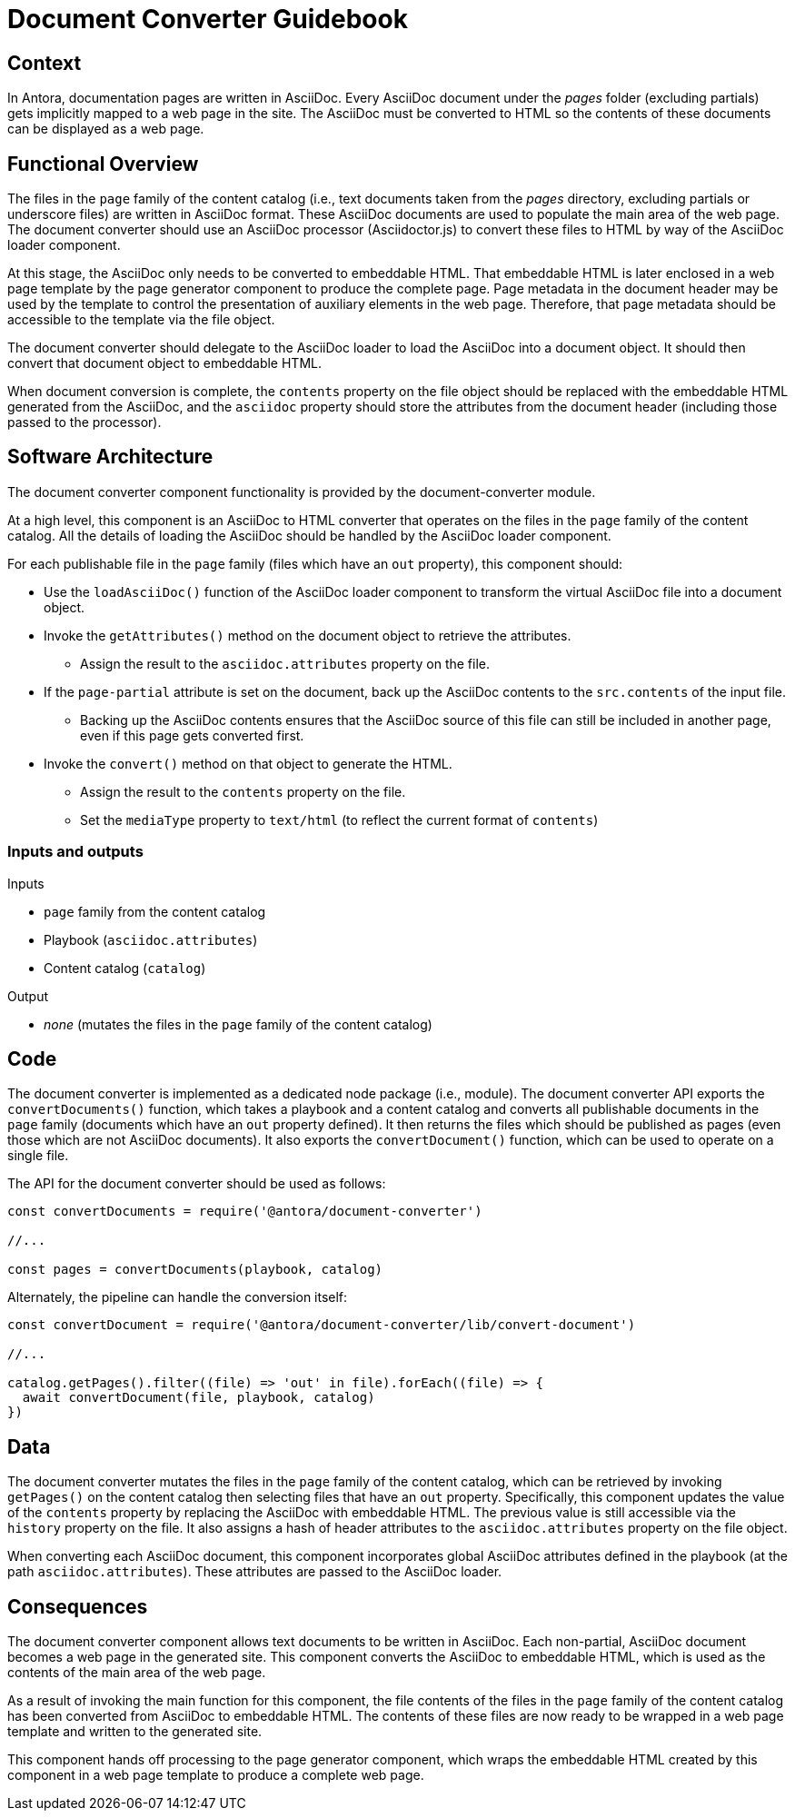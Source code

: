 = Document Converter Guidebook

== Context

In Antora, documentation pages are written in AsciiDoc.
Every AsciiDoc document under the [.path]_pages_ folder (excluding partials) gets implicitly mapped to a web page in the site.
The AsciiDoc must be converted to HTML so the contents of these documents can be displayed as a web page.

== Functional Overview

The files in the `page` family of the content catalog (i.e., text documents taken from the [.path]_pages_ directory, excluding partials or underscore files) are written in AsciiDoc format.
These AsciiDoc documents are used to populate the main area of the web page.
The document converter should use an AsciiDoc processor (Asciidoctor.js) to convert these files to HTML by way of the AsciiDoc loader component.

At this stage, the AsciiDoc only needs to be converted to embeddable HTML.
That embeddable HTML is later enclosed in a web page template by the page generator component to produce the complete page.
Page metadata in the document header may be used by the template to control the presentation of auxiliary elements in the web page.
Therefore, that page metadata should be accessible to the template via the file object.

The document converter should delegate to the AsciiDoc loader to load the AsciiDoc into a document object.
It should then convert that document object to embeddable HTML.

When document conversion is complete, the `contents` property on the file object should be replaced with the embeddable HTML generated from the AsciiDoc, and the `asciidoc` property should store the attributes from the document header (including those passed to the processor).

== Software Architecture

The document converter component functionality is provided by the document-converter module.

At a high level, this component is an AsciiDoc to HTML converter that operates on the files in the `page` family of the content catalog.
All the details of loading the AsciiDoc should be handled by the AsciiDoc loader component.

For each publishable file in the `page` family (files which have an `out` property), this component should:

* Use the `loadAsciiDoc()` function of the AsciiDoc loader component to transform the virtual AsciiDoc file into a document object.
* Invoke the `getAttributes()` method on the document object to retrieve the attributes.
 ** Assign the result to the `asciidoc.attributes` property on the file.
* If the `page-partial` attribute is set on the document, back up the AsciiDoc contents to the `src.contents` of the input file.
 ** Backing up the AsciiDoc contents ensures that the AsciiDoc source of this file can still be included in another page, even if this page gets converted first.
* Invoke the `convert()` method on that object to generate the HTML.
 ** Assign the result to the `contents` property on the file.
 ** Set the `mediaType` property to `text/html` (to reflect the current format of `contents`)

=== Inputs and outputs

.Inputs
* `page` family from the content catalog
* Playbook (`asciidoc.attributes`)
* Content catalog (`catalog`)

.Output
* _none_ (mutates the files in the `page` family of the content catalog)

== Code

The document converter is implemented as a dedicated node package (i.e., module).
The document converter API exports the `convertDocuments()` function, which takes a playbook and a content catalog and converts all publishable documents in the `page` family (documents which have an `out` property defined).
It then returns the files which should be published as pages (even those which are not AsciiDoc documents).
It also exports the `convertDocument()` function, which can be used to operate on a single file.

The API for the document converter should be used as follows:

// Q: should the convertDocuments return a collection of files which were converted?
[source,js]
----
const convertDocuments = require('@antora/document-converter')

//...

const pages = convertDocuments(playbook, catalog)
----

Alternately, the pipeline can handle the conversion itself:

// TODO check this code
[source,js]
----
const convertDocument = require('@antora/document-converter/lib/convert-document')

//...

catalog.getPages().filter((file) => 'out' in file).forEach((file) => {
  await convertDocument(file, playbook, catalog)
})
----

== Data

The document converter mutates the files in the `page` family of the content catalog, which can be retrieved by invoking `getPages()` on the content catalog then selecting files that have an `out` property.
Specifically, this component updates the value of the `contents` property by replacing the AsciiDoc with embeddable HTML.
The previous value is still accessible via the `history` property on the file.
It also assigns a hash of header attributes to the `asciidoc.attributes` property on the file object.

// Q: should it also incorporate attributes from antora.yml?
When converting each AsciiDoc document, this component incorporates global AsciiDoc attributes defined in the playbook (at the path `asciidoc.attributes`).
These attributes are passed to the AsciiDoc loader.

== Consequences

The document converter component allows text documents to be written in AsciiDoc.
Each non-partial, AsciiDoc document becomes a web page in the generated site.
This component converts the AsciiDoc to embeddable HTML, which is used as the contents of the main area of the web page.

As a result of invoking the main function for this component, the file contents of the files in the `page` family of the content catalog has been converted from AsciiDoc to embeddable HTML.
The contents of these files are now ready to be wrapped in a web page template and written to the generated site.

This component hands off processing to the page generator component, which wraps the embeddable HTML created by this component in a web page template to produce a complete web page.
